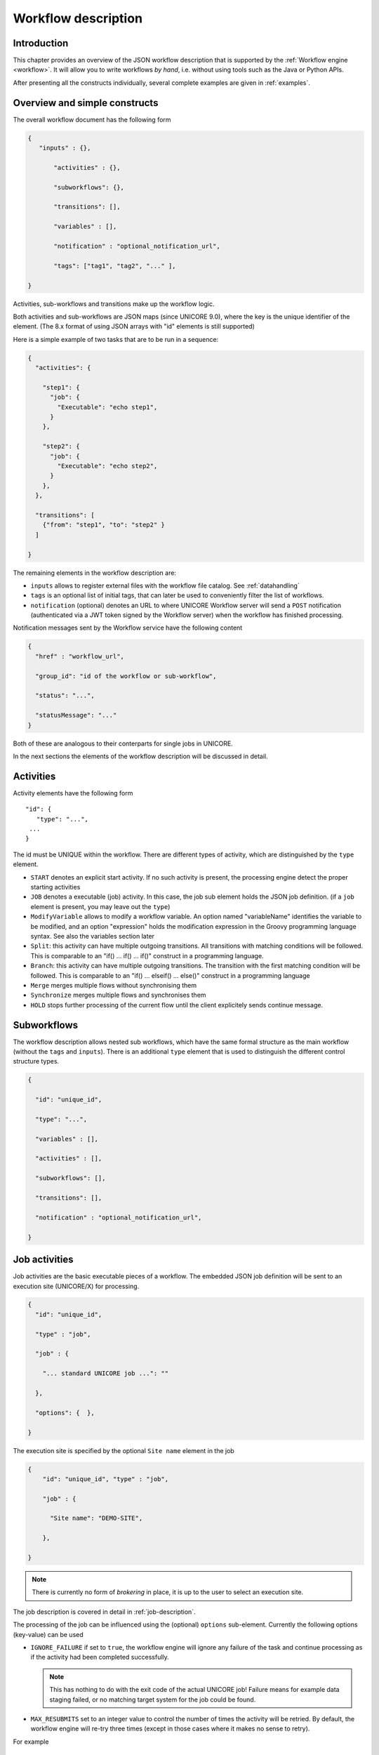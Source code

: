 .. _workflow-description:

Workflow description
--------------------

Introduction
~~~~~~~~~~~~

This chapter provides an overview of the JSON workflow description that is supported by the 
:ref:`Workflow engine <workflow>`. It will allow you to write workflows *by hand*, i.e. without 
using tools such as the Java or Python APIs.

After presenting all the constructs individually, several complete examples are given in 
:ref:`examples`.


Overview and simple constructs
~~~~~~~~~~~~~~~~~~~~~~~~~~~~~~

The overall workflow document has the following form

.. code:: json

  {
     "inputs" : {},

	 "activities" : {},

	 "subworkflows": {},

	 "transitions": [],

	 "variables" : [],

	 "notification" : "optional_notification_url",

	 "tags": ["tag1", "tag2", "..." ],

  }
 

Activities, sub-workflows and transitions make up the workflow logic.

Both activities and sub-workflows are JSON maps (since UNICORE 9.0),
where the key is the unique identifier of the element. (The 8.x format
of using JSON arrays with "id" elements is still supported)

Here is a simple example of two tasks that are to be run in a sequence:

.. code:: json

  {
    "activities": {

      "step1": {
        "job": {
          "Executable": "echo step1",
        }
      },

      "step2": {
        "job": {
          "Executable": "echo step2",
        }
      },
    },

    "transitions": [
      {"from": "step1", "to": "step2" }
    ]

  }


The remaining elements in the workflow description are:

- ``inputs`` allows to register external files with the workflow file catalog. See :ref:`datahandling`
- ``tags`` is an optional list of initial tags, that can later be used to conveniently filter the 
  list of workflows.
- ``notification`` (optional) denotes an URL to where UNICORE Workflow server will send a 
  ``POST`` notification (authenticated via a JWT token signed by the Workflow server) when the 
  workflow has finished processing.

Notification messages sent by the Workflow service have the following content

.. code:: json
 
  {
    "href" : "workflow_url",

    "group_id": "id of the workflow or sub-workflow",

    "status": "...",

    "statusMessage": "..."
  }

Both of these are analogous to their conterparts for single jobs in UNICORE.

In the next sections the elements of the workflow description will be discussed in detail.

Activities
~~~~~~~~~~

Activity elements have the following form
::

	"id": {
	   "type": "...",
         ...
	}

The id must be UNIQUE within the workflow. There are different types of activity, which
are distinguished by the ``type`` element.

- ``START`` denotes an explicit start activity. If no such activity is present, the processing 
  engine detect the proper starting activities

- ``JOB`` denotes a executable (job) activity. In this case, the job sub element holds the JSON 
  job definition. (if a ``job`` element is present, you may leave out the ``type``)

- ``ModifyVariable`` allows to modify a workflow variable. An option named "variableName" 
  identifies the variable to be modified, and an option "expression" holds the modification 
  expression in the Groovy programming language syntax. See also the variables section later

- ``Split``: this activity can have multiple outgoing transitions. All transitions with matching 
  conditions will be followed. This is comparable to an "if() … if() … if()" construct in a 
  programming language.

- ``Branch``: this activity can have multiple outgoing transitions. The transition with the 
  first matching condition will be followed. This is comparable to an "if() … elseif() … else()" 
  construct in a programming language

- ``Merge`` merges multiple flows without synchronising them

- ``Synchronize`` merges multiple flows and synchronises them

- ``HOLD`` stops further processing of the current flow until the client explicitely sends continue 
  message.


Subworkflows
~~~~~~~~~~~~

The workflow description allows nested sub workflows, which have the same formal structure as 
the main workflow (without the ``tags`` and ``inputs``). There is an additional ``type`` element 
that is used to distinguish the different control structure types.

.. code:: json

  {

    "id": "unique_id",

    "type": "...",

    "variables" : [],

    "activities" : [],

    "subworkflows": [],

    "transitions": [],

    "notification" : "optional_notification_url",

  }


Job activities
~~~~~~~~~~~~~~

Job activities are the basic executable pieces of a workflow. The embedded JSON job definition 
will be sent to an execution site (UNICORE/X) for processing.

.. code:: json

  {
    "id": "unique_id",

    "type" : "job",

    "job" : {

      "... standard UNICORE job ...": ""

    },

    "options": {  },

  }

The execution site is specified by the optional ``Site name`` element in the job

.. code:: json

  {
      "id": "unique_id", "type" : "job",

      "job" : {

        "Site name": "DEMO-SITE",

      },

  }

.. note::
 There is currently no form of *brokering* in place, it is up to the user to select an execution 
 site.

The job description is covered in detail in :ref:`job-description`.

The processing of the job can be influenced using the (optional) ``options`` sub-element. 
Currently the following options (key-value) can be used

- ``IGNORE_FAILURE`` if set to ``true``, the workflow engine will ignore any failure of the task 
  and continue processing as if the activity had been completed successfully. 
  
  .. note::
    This has nothing to do with the exit code of the actual UNICORE job! Failure means for example 
    data staging failed, or no matching target system for the job could be found.

- ``MAX_RESUBMITS`` set to an integer value to control the number of times the activity will be 
  retried. By default, the workflow engine will re-try three times (except in those cases where 
  it makes no sense to retry).

For example
::

	{
	 "id": "unique_id",

	 "job" : {

	  ... standard UNICORE job ...

	 },

	 "options": { "IGNORE_FAILURE": "true",  },

	}

If you need to pass on user preferences to the site, e.g. for selecting your primary group, or 
choosing between multiple user IDs, you can specify this in the ``job`` element like this
::

 ...

 "job": {

    "User prefences": {
      "uid":   "hpcuser21",
      "group": "hpc",
  }

 }
 ...


where the allowed field names are ``role``, ``uid``, ``group`` and ``supplementaryGroups``.

.. _datahandling:

Data handling
~~~~~~~~~~~~~

One of the most common tasks is linking the output of one activity to another activity for
further processing. The UNICORE workflow system supports this by providing a per-workflow
file catalog, where jobs can reference files with special URIs starting with ``wf:``

Jobs can register outputs with the file catalog using stage-out directives, for example
::

   Exports: [
     { "From": "stdout", "To": "wf:step1_stdout" }
   ]

will register the ``stdout`` file under the name ``wf:step1_stdout``. (note that the file will not be
copied anywhere).

Later jobs can reference files from the catalog using stage-in directives, for example
::

   Imports: [
     { "From": "wf:step1_stdout", "To": "input_file" }
   ]

The workflow engine will take care of resolving the "wf:..." reference to the actual physical location.

Apart from registration of files in jobs, the user can also "manually" register files using the 
``inputs`` section of the main workflow.
::

  "inputs": {
    "wf:input_data_1": "https://some_storage/somefile.pdf",
    "wf:input_params": "https://some_storage/parameters.txt"
  }


For an example workflow, have a look at :ref:`examples_two_step_with_data`.

The Workflow REST API allows you to list (and modify) the file catalog via 
the ``BASE/{id}/files`` endpoint.


Transitions and conditions
~~~~~~~~~~~~~~~~~~~~~~~~~~

The basic flow of control in a workflow is handled using transition elements. These reference 
from and to activities or subflows, and may have conditions attached. If no condition is present, 
the transition is followed unconditionally, otherwise the condition is evaluated and the 
transition is followed only if the condition matches (i.e. evaluates to true).

The syntax for a Transition is as follows.
::

	{

	 "from" : "from_id",

	 "to" : "to_id",

	 "condition": "expression"

	}

The ``from`` and ``to`` elements denote activity or subworkflow id’s.

An activity can have outgoing (and incoming) transitions. In general, all outgoing transitions 
(where the condition is fulfilled) will be followed. The exception is the ``Branch`` activity, 
where only the first matching transition will be followed.

The optional condition element is a string-valued expression. The workflow engine offers some 
pre-defined functions that can be used in these expressions. For example you can use the exit 
code of a job, or check for the existence of a file within these expressions.

- ``eval(expr)`` Evaluates the expression *expr* in Groovy syntax, which must evaluate to a 
  boolean. The expression may contain workflow variables.

- ``exitCodeEquals(activityID, value)`` Allows to compare the exit code of the UNICORE job 
  associated with the Activity identified by *activityID* to *value*.

- ``exitCodeNotEquals(activityID, value)`` Allows to check the exit code of the UNICORE job 
  associated with the Activity identified by *activityID*, and check that it is different from 
  *value*.

- ``fileExists(activityID, fileName)`` Checks that the working directory of the UNICORE job 
  associated with the given Activity contains a file *fileName*

- ``fileLengthGreaterThanZero(activityID, fileName)`` Checks that the working directory of the 
  UNICORE job associated with the given Activity contains the named file, which has a non-zero 
  length.

- ``before(time)`` and ``after(time)`` check whether the current time is before or after the 
  given time (in "yyyy-MM-dd HH:mm" format).

- ``fileContent(activityID, fileName)`` Reads the content of the named file in the working 
  directory of the job associated with the given Activity and returns it as a string.


Using workflow variables
~~~~~~~~~~~~~~~~~~~~~~~~

Workflow variables need to be declared using an entry in the ``variables`` array before they can be 
used.
::

	{

	 "name": "...",

	 "type": "...",

	 "initial_value": "..."

	}

Currently variables of type ``STRING``, ``INTEGER`` , ``FLOAT`` and ``BOOLEAN`` are supported.

Variables can be modified using an activity of type ``ModifyVariable``.

For example, to increment the value of the "COUNTER" variable, the following Activity is used
::

	{

	 "type": "ModifyVariable",

	 "id": "incrementCounter",

	 "variableName": "COUNTER",

	 "expression": "COUNTER += 1;"

	}

The ``expression`` contains an expression in Groovy syntax (which is very close to Java).

The workflow engine will replace variables in job data staging sections and environment 
definitions, allowing to inject variables into jobs. Examples for this mechanism will be given 
in the :ref:`examples` section.

Loop constructs
~~~~~~~~~~~~~~~

Apart from graphs constructed using ``activity`` and ``transition`` elements, the workflow system 
supports special looping constructs, *for-each*, *while* and *repeat-until*, which allow to build 
complex workflows.

While and repeat-until loops
^^^^^^^^^^^^^^^^^^^^^^^^^^^^

These allow to loop a certain part of the workflow while (or until) a condition is met. 
A *while* loop looks like this
::

	{
	 "id": "while_example",

	 "type" : "WHILE",

	 "variables" : [
	  {
		"name": "C",
		"type": "INTEGER",
		"initial_value": "1",
	  }
	 ],

	 "body":
	 {

	   "activities":[
	   {
		  "id": "job",
		  "job": { ... }
	   },
	   {
	   # this modifies the variable used in the 'while'
	   # loop's exit condition
	  "id": "mod", "type": "ModifyVariable",
	  "variableName": "C",
	  "expression": "C++;",
	   }
	   ],

	   "transitions: [
		 {"from": "job", "to": "mod"}
	   ]

	   "condition": "eval(C<5)",

	}

The necessary ingredients are that the loop’s ``body`` modifies the loop variable ("C" in the 
example), and the exit condition eventually terminates the loop.

For a full workflow example, see :ref:`examples_while_loop`.


Completely analogously to the WHILE loop, a *repeat-until* loop is constructed, the only
syntactic difference is that the subworkflow now has a different type element::

	{
	 "id": "repeat_example",

	 "type": "REPEAT_UNTIL",

	 ...

	}

Semantically, the *repeat*-loop will always execute the body at least once, since the condition is 
checked after executing the body, while in the *while* case, the condition will be checked before 
executing the body.

For-each loop
^^^^^^^^^^^^^

The *for-each* loop is a complex and powerful feature of the workflow system, since it allows 
parallel execution of the loop body, and different ways of building the different iterations. 
Put briefly, one can loop over variables (as in the *while* and *repeat-until* case), but one 
can also loop over enumerated values and (most importantly) over file sets.

The basic syntax is
::

	{
	 "id": "for_each_example",

	 "type": "FOR_EACH",

	 "iterator_name": "IT",

	 "body": {

	 },

	# define range to loop over

	 "values": [...],

	# OR variables

	 "variables": [...],

	# OR files

	 "file_sets": [...],

	  # with optional chunking
	 "chunking":

	}

The ``iterator_name`` element allows to control how the *loop iterator variable* is to be called, 
by default it is named "IT".

The values element
^^^^^^^^^^^^^^^^^^

Using value, iteration over a fixed set of strings can be defined. The main use for this is 
parameter sweeps, i.e. executing the same job multiple times with different arguments or 
environment variables.
::

 "values": ["1", "2", "3", ],

In each iteration, the workflow variables ``CURRENT_ITERATOR_VALUE`` and 
``CURRENT_ITERATOR_INDEX`` will be set to the current value and index.

The ``variables`` element
^^^^^^^^^^^^^^^^^^^^^^^^^

The ``variables`` element allows to define the iteration range using one or more variables, 
similar to a for-loop in a programming language.
::

	"variables: [
	 {
	   "variable_name": "X",
	   "type": "INTEGER",
	   "start_value": "0",
	   "expression": "Y++",
	   "end_condition": "Y<2"
	 },
	 {
	   "variable_name": "Y",
	   "type": "INTEGER",
	   "start_value": "0",
	   "expression": "Y++",
	   "end_condition": "Y<2"
	 }
	],

The sub-elements should be self-explanatory.

Note that you can use more than one variable range, allowing you to quickly create things like 
parameter studies.

The ``file_sets`` element
^^^^^^^^^^^^^^^^^^^^^^^^^

This variation of the *for-each* loop, allows to loop over a set of files, optionally chunking 
together several files in a single iteration.

The basic structure of a file set definition is this
::

	"file_sets": [

	 {
	  "base": "...",
	  "include": [ "..." ],
	  "exclude": [ "..." ],
	  "recurse": "true|false",
	  "indirection": "true|false",
	},

	]

The base element defines a base of the filenames, which will be resolved at runtime, and 
complemented according to the include and/or exclude elements. The ``recurse`` attribute allows 
to control whether the resolution should be done recursively into any subdirectories. The 
indirection attribute is explained below.

For example to recursively collect all PDF files (except two files named "unused*.pdf") in a 
certain directory on a storage::

	"file_sets": [

	 {
		"base": "https://mysite/rest/core/storages/my_storage/files/pdf/</s:Base>
		"include": [ "*.pdf" ],
		"exclude": [ "unused1.pdf", "unused2.pdf", ],
		"recurse": "true"
	  }

	]

The following variables are set where ``ITERATOR_NAME`` is the loop ``iterator_name`` defined 
in the for group as shown above.

- ``ITERATOR_NAME`` is set to the current iteration index (1, 2, 3, …)

- ``ITERATOR_NAME_VALUE`` is set to the current full file path

- ``ITERATOR_NAME_FILENAME`` is set to the current file name (last element of the path)


Indirection
^^^^^^^^^^^

Sometimes the list of files that should be looped over is not known at workflow design time, but 
will be computed at runtime. Or, you wish simply to list the files in a file, and not put them 
all in your workflow description. The ``indirection`` attribute on a FileSet allows to do just that. 
If ``indirection`` is set to ``true``, the workflow engine will load the given file(s) in the 
fileset at runtime, and read the actual list of files to iterate over from them. As an example, 
you might have a file filelist.txt containing a list of UNICORE file URLs::

	https://someserver/file1
	https://someserver/fileN
	...

and the fileset
::

	{
	   "indirection": "true",
	   "base": "https://someserver/rest/core/storages/mystorage/files/</s:Base>
	   "include": [ "filelist.txt" ],
	}

You can have more than one file list.

Chunking
^^^^^^^^

Chunking allows to group sets of files into a single iteration, for example for efficiency 
reasons.

A chunk is either a certain number of files, or a set of files with a certain total size.
::

 "chunking": {
  "chunksize": ... ,
  "type": "NORMAL|SIZE",
  "filename_format": "...,
  "chunksize_formula": "expression",
 }

The ``chunksize`` element is either the number of files in a chunk, or (if type is set to ``SIZE``) 
the total size of a chunk in kbytes.

For example:

 - To process 10 files per iteration::

	"chunking":
	{
	  "chunksize": "10",
	}

 - To process 2000 kBytes of data per iteration::

	"chunking":
	{
	  "chunksize": "2000",
	  "type": "SIZE"
	}

The ``chunksize`` can also be computed at runtime using the expression given in the optional 
expression element. In the expression, two special variables may be used. The ``TOTAL_NUMBER`` 
variable holds the total number of files iterated over, while the ``TOTAL_SIZE`` variable holds 
the aggregated size of all files in kbytes. The script must return an integer-valued result. 
The type element is used to choose whether the chunk size is interpreted as number of files or 
data size.

For example, to choose a larger chunksize if a certain total file size is exceeded::

	"chunking": {
	  "expression": "if(TOTAL_SIZE>50*1024)return 5*1024 else return 2048;"
	  "type": "SIZE"
	}

The optional ``filename_format`` allows to control how the individual files (which are staged into 
the job directory) should be named. By default, the index is prepended, i.e. an import statement
like
::

  "Imports": [{ "From": "${IT_VALUE}", "To" : "infile.txt" }]

would result in *1_infile.txt* to *N_infile.txt* in each chunk. 
In the ``filename_format`` pattern you can use the variables "{0}", "{1}" and "{2}", 
which denote the index, filename without extension and extension respectively. 
::

  {0} = 1, 2, 3, ...
  {1} = "infile"
  {2] = "txt"

For example, if you have a set of PDF files, and you want them to be 
named "file_1.pdf" to "file_N.pdf", you could use the pattern
::

  "filename_format": "file_{0}.pdf"

which would ignore the original filename in the "To" field completely.
Or, if you prefer to keep the existing extensions, but append an index to the name, use
::

  "filename_format": "{1}{0}.{2}"

which would result in filenames like below:
::

  inputfile1.txt
  inputfile2.txt
  ...

You can also keep the original filenames by setting:
::
  
   "Imports": [{ "From": "${IT_VALUE}", "To" : "${ORIGINAL_FILENAME}"}]

.. _examples:

Examples
~~~~~~~~

This section collects a few simple example workflows. They are intended to be submitted using 
:ref:`ucc`.

.. _examples_two_step_with_data:

Simple "two-step" workflow with data dependency
^^^^^^^^^^^^^^^^^^^^^^^^^^^^^^^^^^^^^^^^^^^^^^^

This example shows how to link output from one task to the input of another task using
the internal file catalog.

The first task, "step1", registers its ``stdout`` with the file catalog under the name
``wf:step1_out``, and the second task, "step2", pulls that file in for further processing.
::

    {
	  "activities": [

	    {
	     "id": "step1",
	     "job": {
	       "ApplicationName": "Date",
	       "Exports": [
	         {"From": "stdout", "To": "wf:step1_out"}
	       ]
	     }
	    },

	    {
	      "id": "step2",
	      "job": { 
	        "Executable": "md5sum", 
	        "Arguments": ["infile" ],
	        "Imports": [
	          { "From": "wf:step1_out", "To": "infile"}
	        ]  
	      }
	    }
	  
	  ],
	  
	  "transitions": [
	    {"from": "step1", "to": "step2" }
	  ]
    }
    

Simple "diamond" graph
^^^^^^^^^^^^^^^^^^^^^^

This example shows how to use transitions for building simple workflow graphs. It consists of 
four "Date" jobs arranged in a diamond shape, i.e. "date2a" and "date2b" are executed (more 
or less) simultaneously.
::

	{
	"activities": [

	  {
	   "id": "date1",
	   "job": { "ApplicationName": "Date" }
	  },

	  {
	   "id": "date2a",
	   "job": { "ApplicationName": "Date" },
	  },

	  {
	   "id": "date2b",
	   "job": { "ApplicationName": "Date" },
	  },

	  {
	   "id": "date3",
	   "job": { "ApplicationName": "Date" },
	  }

	],

	"transitions": [
	   {"from": "date1", "to": "date2a" },
	   {"from": "date1", "to": "date2b" },
	   {"from": "date2a", "to": "date3" },
	   {"from": "date2b", "to": "date3" },
	],

	}

Conditional execution in an if-else construct
^^^^^^^^^^^^^^^^^^^^^^^^^^^^^^^^^^^^^^^^^^^^^

Transitions from one activity to another may be conditional, which allows all sorts of *if-else* 
constructs. Here is a simple example
::

	{

	"activities": [

	  {"id": "branch", "type": "BRANCH" },

	  {
	   "id": "if-job",
	   "job": { "ApplicationName": "Date" }
	  },

	  {
	   "id": "else-job",
	   "job": { "ApplicationName": "Date" },
	  },

	],

	"transitions": [
	   {"from": "branch", "to": "if-job", "condition": "2+2==4"},
	   {"from": "branch", "to": "else-job" },
	],

	}

Here we use the ``BRANCH`` activity which will only follow the first matching transition.


.. _examples_while_loop:

While loop example using workflow variables
^^^^^^^^^^^^^^^^^^^^^^^^^^^^^^^^^^^^^^^^^^^

The next example shows some uses of workflow variables in a *while* loop. The loop variable "C" is 
copied into the job’s environment. Another possible use is to use workflow variables in data 
staging sections, for example to name files.
::

	{

	"activities":[],

	"subworkflows": [

	  {
		"id": "while-example", "type": "WHILE",

		"variables": [
		{
		   "name": "C",
		   "type": "INTEGER",
		   "initial_value": "0"
		}
		],

		"condition": "C<5",

		"body": {

		   "activities": [

		   {
			 "id": "job",
			 "job": {
				"Executable": "echo",
				"Arguments": ["$TEST"],
				"Environment": ["TEST=${C}"],
				"Exports": [
				  { "From": "stdout", "To": "wf:/out_${C}" }
				]
			  }
		   },

		   {
			"id": "mod", "type": "MODIFY_VARIABLE",
			"variable_name": "C",
			"expression": "C++"
		   }

		  ],

		  "transitions": [
			{"from": "job", "to": "mod" }
		  ],
		  }

		}
	}


For-each loop example
^^^^^^^^^^^^^^^^^^^^^

The next example shows how to use the *for-each* loop to loop over a set of files. The jobs will 
stage-in the current file. Also, the name of the current file is placed into the job environment.
::

	{

	"subworkflows": [

	{
	   "id": "for-example", "type": "FOR_EACH",
	   "iterator_name": "IT",

	   "body":
	   {
		 "activities": [

		   {
			 "id": "job",
			 "job": {
				 "Executable": "echo"
				 "Arguments": ["processing: ", "$NAME"],
				 "Environment": ["NAME=${IT_FILENAME}"],
				 "Imports": [
				   {"From": "${IT_VALUE}", "To": "infile"},
				 ],
				 "Exports": [
				   {"From": "stdout", "To": wf:/out_${IT}},
				 ],
			 }
		   },

		  ],

		},
		"file_sets": [
		  {
			 "base": "https://mygateway.de:7700/MYSITE/rest/core/storages/my_storage/"
			 "include": ["*"],
		  }
		],
	}

	}
